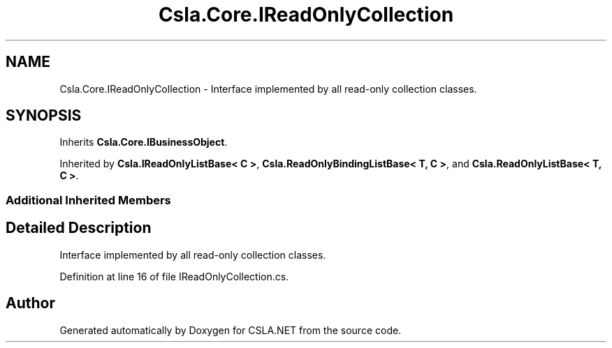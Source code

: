 .TH "Csla.Core.IReadOnlyCollection" 3 "Thu Jul 22 2021" "Version 5.4.2" "CSLA.NET" \" -*- nroff -*-
.ad l
.nh
.SH NAME
Csla.Core.IReadOnlyCollection \- Interface implemented by all read-only collection classes\&.  

.SH SYNOPSIS
.br
.PP
.PP
Inherits \fBCsla\&.Core\&.IBusinessObject\fP\&.
.PP
Inherited by \fBCsla\&.IReadOnlyListBase< C >\fP, \fBCsla\&.ReadOnlyBindingListBase< T, C >\fP, and \fBCsla\&.ReadOnlyListBase< T, C >\fP\&.
.SS "Additional Inherited Members"
.SH "Detailed Description"
.PP 
Interface implemented by all read-only collection classes\&. 


.PP
Definition at line 16 of file IReadOnlyCollection\&.cs\&.

.SH "Author"
.PP 
Generated automatically by Doxygen for CSLA\&.NET from the source code\&.
